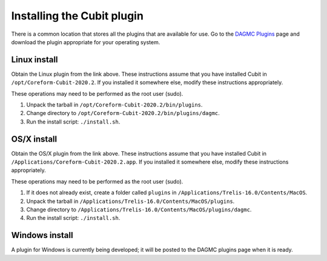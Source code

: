 Installing the Cubit plugin
==================================

There is a common location that stores all the plugins that are available for
use. Go to the `DAGMC Plugins <DAGMC_plugins_>`_ page and download the plugin
appropriate for your operating system.

Linux install
~~~~~~~~~~~~~

Obtain the Linux plugin from the link above. These instructions assume that you
have installed Cubit in ``/opt/Coreform-Cubit-2020.2``. If you installed it somewhere
else, modify these instructions appropriately.

These operations may need to be performed as the root user (sudo).

1.  Unpack the tarball in ``/opt/Coreform-Cubit-2020.2/bin/plugins``.
2.  Change directory to ``/opt/Coreform-Cubit-2020.2/bin/plugins/dagmc``.
3.  Run the install script: ``./install.sh``.

OS/X install
~~~~~~~~~~~~

Obtain the OS/X plugin from the link above. These instructions assume that you
have installed Cubit in ``/Applications/Coreform-Cubit-2020.2.app``. If you installed it
somewhere else, modify these instructions appropriately.

These operations may need to be performed as the root user (sudo).

1.  If it does not already exist, create a folder called ``plugins`` in
    ``/Applications/Trelis-16.0/Contents/MacOS``.
2.  Unpack the tarball in ``/Applications/Trelis-16.0/Contents/MacOS/plugins``.
3.  Change directory to
    ``/Applications/Trelis-16.0/Contents/MacOS/plugins/dagmc``.
4.  Run the install script: ``./install.sh``.

Windows install
~~~~~~~~~~~~~~~

A plugin for Windows is currently being developed; it will be posted to the
DAGMC plugins page when it is ready.

..  _DAGMC_plugins: https://go.wisc.edu/svalinn-cubit-plugin
